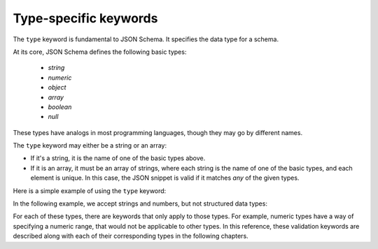 .. index::
   single: type
   single: types; basic

.. _type:

Type-specific keywords
======================

The ``type`` keyword is fundamental to JSON Schema.  It specifies the
data type for a schema.

At its core, JSON Schema defines the following basic types:

   - `string`
   - `numeric`
   - `object`
   - `array`
   - `boolean`
   - `null`

These types have analogs in most programming languages, though they
may go by different names.

.. language_specific::

    --Python
    The following table maps from the names of JavaScript types to
    their analogous types in Python:

    +----------+-----------+
    |JavaScript|Python     |
    +----------+-----------+
    |string    |string     |
    |          |[#1]_      |
    +----------+-----------+
    |number    |int/float  |
    |          |[#2]_      |
    +----------+-----------+
    |object    |dict       |
    +----------+-----------+
    |array     |list       |
    +----------+-----------+
    |boolean   |bool       |
    +----------+-----------+
    |null      |None       |
    +----------+-----------+

    .. rubric:: Footnotes

    .. [#1] Since JavaScript strings always support unicode, they are
            analogous to ``unicode`` on Python 2.x and ``str`` on
            Python 3.x.

    .. [#2] JavaScript does not have separate types for integer and
            floating-point.


    --Ruby
    The following table maps from the names of JavaScript types to
    their analogous types in Ruby:

    +----------+----------------------+
    |JavaScript|Ruby                  |
    +----------+----------------------+
    |string    |String                |
    +----------+----------------------+
    |number    |Integer/Float         |
    |          |[#3]_                 |
    +----------+----------------------+
    |object    |Hash                  |
    +----------+----------------------+
    |array     |Array                 |
    +----------+----------------------+
    |boolean   |TrueClass/FalseClass  |
    +----------+----------------------+
    |null      |NilClass              |
    +----------+----------------------+

    .. rubric:: Footnotes

    .. [#3] JavaScript does not have separate types for integer and
            floating-point.

    --Objective-C
    The following table maps from the names of JavaScript types to
    their analogous types in Objective-C:

    +----------+--------------------------+
    |JavaScript|Objective-C               |
    +----------+--------------------------+
    |string    |NSString                  |
    +----------+--------------------------+
    |number    |NSNumber                  |
    +----------+--------------------------+
    |object    |NSDictionary              |
    +----------+--------------------------+
    |array     |NSArray                   |
    +----------+--------------------------+
    |boolean   |NSNumber                  |
    |          |[#4]_                     |
    +----------+--------------------------+
    |null      |NSNull                    |
    +----------+--------------------------+

    .. rubric:: Footnotes

    .. [#4] ``NSJSONSerialization`` represents JavaScript numbers and booleans
    as ``NSNumber``. To distinguish them, we need to check an ``NSNumber``
    value for identity (pointer equality) to ``@YES`` and ``@NO`` constants.

    --Swift
    The following table maps from the names of JavaScript types to
    their analogous types in Swift:

    +----------+----------------------+
    |JavaScript|Swift                 |
    +----------+----------------------+
    |string    |String                |
    +----------+----------------------+
    |number    |Int/Double            |
    |          |[#5]_                 |
    +----------+----------------------+
    |object    |Dictionary            |
    +----------+----------------------+
    |array     |Array                 |
    +----------+----------------------+
    |boolean   |Bool                  |
    +----------+----------------------+
    |null      |Optional              |
    +----------+----------------------+

    .. rubric:: Footnotes

    .. [#5] While JavaScript does not have separate types for integer and
            floating-point, Swift ``JSONDecoder`` throws an error on attempt
            to decode ``Int`` from a non-integer number in JSON.

The ``type`` keyword may either be a string or an array:

- If it's a string, it is the name of one of the basic types above.

- If it is an array, it must be an array of strings, where each string
  is the name of one of the basic types, and each element is unique.
  In this case, the JSON snippet is valid if it matches *any* of the
  given types.

Here is a simple example of using the ``type`` keyword:

.. schema_example::

   { "type": "number" }
   --
   42
   --
   42.0
   --X
   // This is not a number, it is a string containing a number.
   "42"

In the following example, we accept strings and numbers, but not
structured data types:

.. schema_example::

   { "type": ["number", "string"] }
   --
   42
   --
   "Life, the universe, and everything"
   --X
   ["Life", "the universe", "and everything"]

For each of these types, there are keywords that only apply to those
types.  For example, numeric types have a way of specifying a numeric
range, that would not be applicable to other types.  In this
reference, these validation keywords are described along with each of
their corresponding types in the following chapters.
